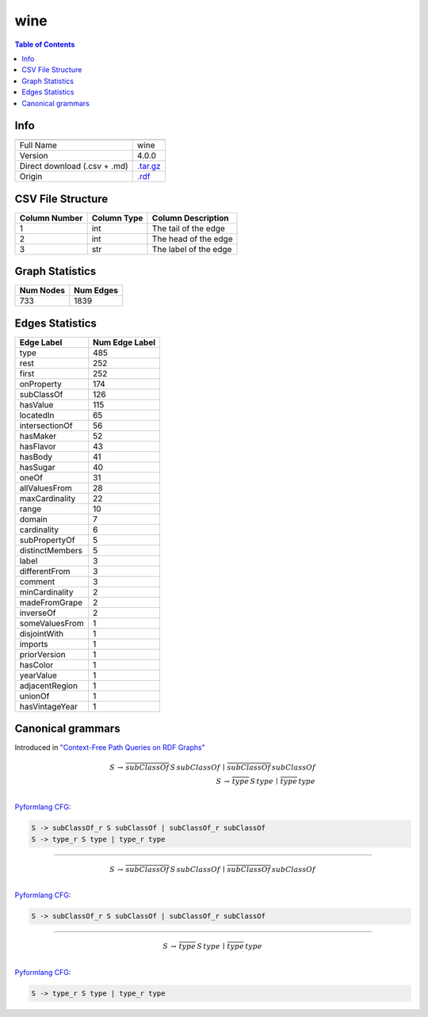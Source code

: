 .. _wine:

wine
====

.. contents:: Table of Contents

Info
----

.. list-table::
   :header-rows: 1

   * -
     -
   * - Full Name
     - wine
   * - Version
     - 4.0.0
   * - Direct download (.csv + .md)
     - `.tar.gz <https://cfpq-data.storage.yandexcloud.net/4.0.0/graph/wine.tar.gz>`_
   * - Origin
     - `.rdf <https://www.w3.org/TR/owl-guide/wine.rdf>`_


CSV File Structure
------------------

.. list-table::
   :header-rows: 1

   * - Column Number
     - Column Type
     - Column Description
   * - 1
     - int
     - The tail of the edge
   * - 2
     - int
     - The head of the edge
   * - 3
     - str
     - The label of the edge


Graph Statistics
----------------

.. list-table::
   :header-rows: 1

   * - Num Nodes
     - Num Edges
   * - 733
     - 1839


Edges Statistics
----------------

.. list-table::
   :header-rows: 1

   * - Edge Label
     - Num Edge Label
   * - type
     - 485
   * - rest
     - 252
   * - first
     - 252
   * - onProperty
     - 174
   * - subClassOf
     - 126
   * - hasValue
     - 115
   * - locatedIn
     - 65
   * - intersectionOf
     - 56
   * - hasMaker
     - 52
   * - hasFlavor
     - 43
   * - hasBody
     - 41
   * - hasSugar
     - 40
   * - oneOf
     - 31
   * - allValuesFrom
     - 28
   * - maxCardinality
     - 22
   * - range
     - 10
   * - domain
     - 7
   * - cardinality
     - 6
   * - subPropertyOf
     - 5
   * - distinctMembers
     - 5
   * - label
     - 3
   * - differentFrom
     - 3
   * - comment
     - 3
   * - minCardinality
     - 2
   * - madeFromGrape
     - 2
   * - inverseOf
     - 2
   * - someValuesFrom
     - 1
   * - disjointWith
     - 1
   * - imports
     - 1
   * - priorVersion
     - 1
   * - hasColor
     - 1
   * - yearValue
     - 1
   * - adjacentRegion
     - 1
   * - unionOf
     - 1
   * - hasVintageYear
     - 1

Canonical grammars
------------------

Introduced in `"Context-Free Path Queries on RDF Graphs" <https://arxiv.org/abs/1506.00743>`_

.. math::

   S \, \rightarrow \, \overline{subClassOf} \, S \, subClassOf \, \mid \, \overline{subClassOf} \, subClassOf \, \\
   S \, \rightarrow \, \overline{type} \, S \, type \, \mid \, \overline{type} \, type \, \\

`Pyformlang CFG <https://pyformlang.readthedocs.io/en/latest/modules/context_free_grammar.html>`_:

.. code-block:: python

   S -> subClassOf_r S subClassOf | subClassOf_r subClassOf
   S -> type_r S type | type_r type

----

.. math::

   S \, \rightarrow \, \overline{subClassOf} \, S \, subClassOf \, \mid \, \overline{subClassOf} \, subClassOf \, \\

`Pyformlang CFG <https://pyformlang.readthedocs.io/en/latest/modules/context_free_grammar.html>`_:

.. code-block:: python

   S -> subClassOf_r S subClassOf | subClassOf_r subClassOf

----

.. math::

   S \, \rightarrow \, \overline{type} \, S \, type \, \mid \, \overline{type} \, type \, \\

`Pyformlang CFG <https://pyformlang.readthedocs.io/en/latest/modules/context_free_grammar.html>`_:

.. code-block:: python

   S -> type_r S type | type_r type
